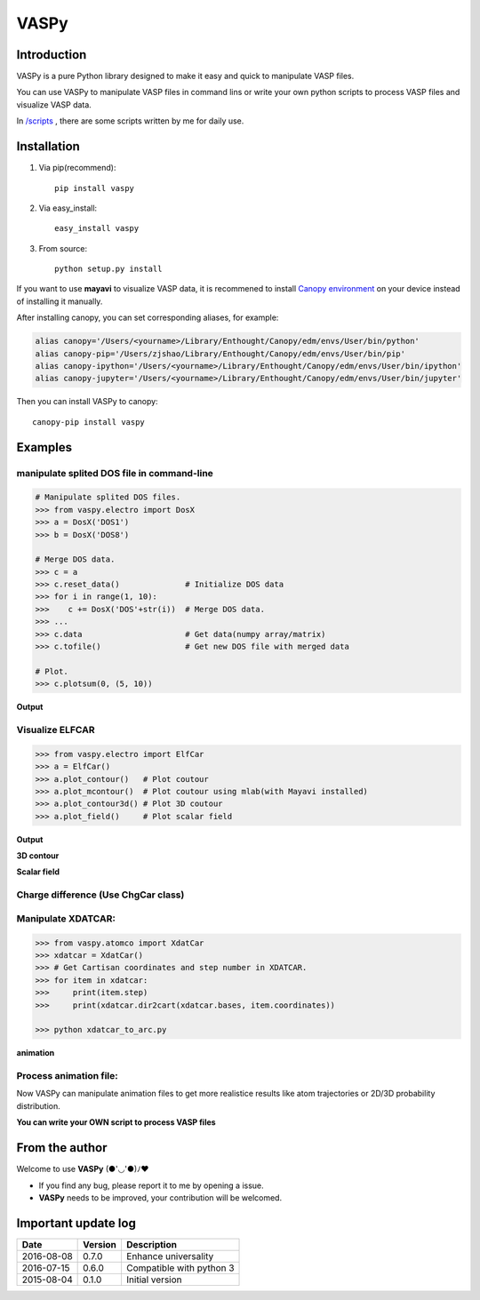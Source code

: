 =====
VASPy
=====

.. image:: https://travis-ci.org/PytLab/VASPy.svg?branch=master
    :target: https://travis-ci.org/PytLab/VASPy
    :alt: Build Status

.. image:: https://landscape.io/github/PytLab/VASPy/master/landscape.svg?style=flat
   :target: https://landscape.io/github/PytLab/VASPy/master
   :alt: Code Health

.. image:: https://codecov.io/gh/PytLab/VASPy/branch/master/graph/badge.svg
  :target: https://codecov.io/gh/PytLab/VASPy

.. image:: https://img.shields.io/badge/python-3.5, 2.7-green.svg
    :target: https://www.python.org/downloads/release/python-351/
    :alt: platform

.. image:: https://img.shields.io/badge/pypi-v0.8.1-blue.svg
    :target: https://pypi.python.org/pypi/vaspy/
    :alt: versions

Introduction
------------

VASPy is a pure Python library designed to make it easy and quick to manipulate VASP files.

You can use VASPy to manipulate VASP files in command lins or write your own python scripts to process VASP files and visualize VASP data.

In `/scripts <https://github.com/PytLab/VASPy/tree/master/scripts>`_ , there are some scripts written by me for daily use.

Installation
------------
1. Via pip(recommend)::

    pip install vaspy

2. Via easy_install::

    easy_install vaspy

3. From source::

    python setup.py install

If you want to use **mayavi** to visualize VASP data, it is recommened to install `Canopy environment <https://store.enthought.com/downloads/#default>`_ on your device instead of installing it manually.

After installing canopy, you can set corresponding aliases, for example:

.. code-block:: shell

    alias canopy='/Users/<yourname>/Library/Enthought/Canopy/edm/envs/User/bin/python'
    alias canopy-pip='/Users/zjshao/Library/Enthought/Canopy/edm/envs/User/bin/pip'
    alias canopy-ipython='/Users/<yourname>/Library/Enthought/Canopy/edm/envs/User/bin/ipython'
    alias canopy-jupyter='/Users/<yourname>/Library/Enthought/Canopy/edm/envs/User/bin/jupyter'

Then you can install VASPy to canopy::

    canopy-pip install vaspy

Examples
--------

manipulate splited DOS file in command-line
~~~~~~~~~~~~~~~~~~~~~~~~~~~~~~~~~~~~~~~~~~~

.. code-block:: python

    # Manipulate splited DOS files.
    >>> from vaspy.electro import DosX
    >>> a = DosX('DOS1')
    >>> b = DosX('DOS8')
    
    # Merge DOS data.
    >>> c = a
    >>> c.reset_data()              # Initialize DOS data
    >>> for i in range(1, 10):
    >>>    c += DosX('DOS'+str(i))  # Merge DOS data.
    >>> ...
    >>> c.data                      # Get data(numpy array/matrix)
    >>> c.tofile()                  # Get new DOS file with merged data
    
    # Plot.
    >>> c.plotsum(0, (5, 10))

**Output**

.. image:: https://github.com/PytLab/VASPy/blob/dev/pic/pDOS.png

Visualize ELFCAR
~~~~~~~~~~~~~~~~

.. code-block:: python

    >>> from vaspy.electro import ElfCar
    >>> a = ElfCar() 
    >>> a.plot_contour()   # Plot coutour
    >>> a.plot_mcontour()  # Plot coutour using mlab(with Mayavi installed)
    >>> a.plot_contour3d() # Plot 3D coutour
    >>> a.plot_field()     # Plot scalar field

**Output**

.. image:: https://github.com/PytLab/VASPy/blob/master/pic/contour2d.png

.. image:: https://github.com/PytLab/VASPy/blob/master/pic/contours.png

**3D contour**

.. image:: https://github.com/PytLab/VASPy/blob/master/pic/contour3d.png

**Scalar field**

.. image:: https://github.com/PytLab/VASPy/blob/master/pic/field.png

Charge difference (Use ChgCar class)
~~~~~~~~~~~~~~~~~~~~~~~~~~~~~~~~~~~~

.. image:: https://github.com/PytLab/VASPy/blob/master/pic/contourf.png

Manipulate XDATCAR:
~~~~~~~~~~~~~~~~~~~

.. code-block:: python

    >>> from vaspy.atomco import XdatCar
    >>> xdatcar = XdatCar()
    >>> # Get Cartisan coordinates and step number in XDATCAR.
    >>> for item in xdatcar:
    >>>     print(item.step)
    >>>     print(xdatcar.dir2cart(xdatcar.bases, item.coordinates))

    >>> python xdatcar_to_arc.py

**animation**

.. image:: https://github.com/PytLab/VASPy/blob/master/pic/sn2_my.gif


Process animation file:
~~~~~~~~~~~~~~~~~~~~~~~

Now VASPy can manipulate animation files to get more realistice results like atom trajectories or 2D/3D probability distribution.

.. image:: https://github.com/PytLab/VASPy/blob/master/pic/pd.png


**You can write your OWN script to process VASP files**

From the author
---------------
Welcome to use **VASPy**  (●'◡'●)ﾉ♥

- If you find any bug, please report it to me by opening a issue.
- **VASPy** needs to be improved, your contribution will be welcomed.

Important update log
--------------------

.. csv-table::
    :header: "Date", "Version", "Description"

    "2016-08-08", "0.7.0", "Enhance universality"
    "2016-07-15", "0.6.0", "Compatible with python 3"
    "2015-08-04", "0.1.0", "Initial version"

